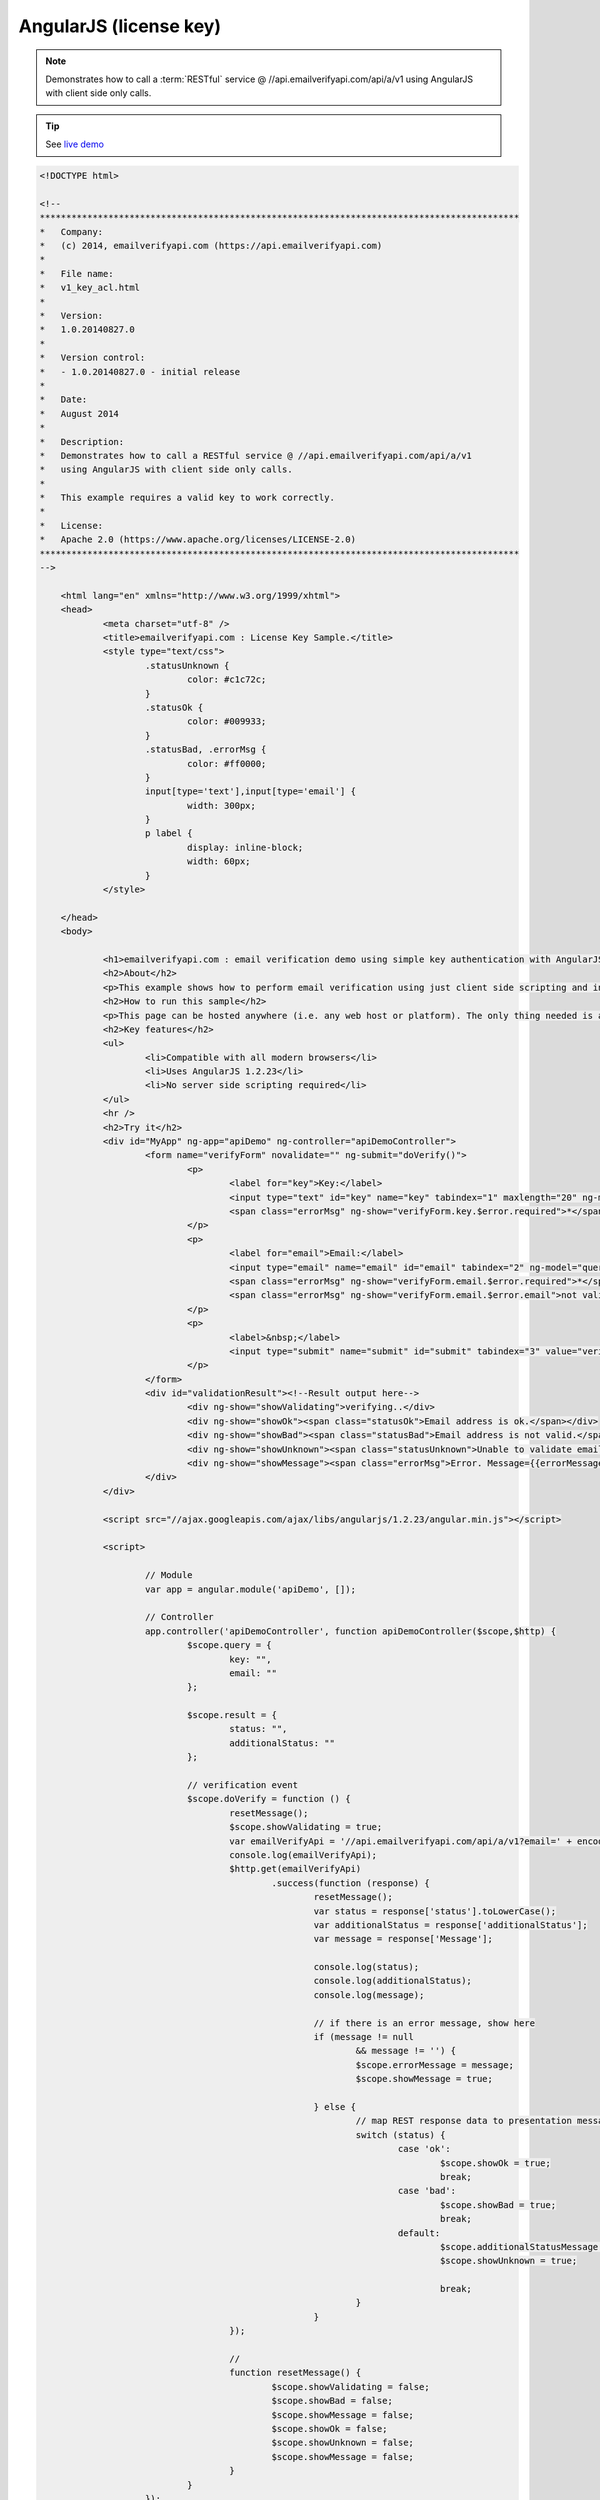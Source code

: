 AngularJS (license key)
=======================
.. note:: 	Demonstrates how to call a :term:`RESTful` service @ //api.emailverifyapi.com/api/a/v1
			using AngularJS with client side only calls.

.. tip::	See `live demo <https://demo.emailverifyapi.com/Demos/AngularJS_V1_Key>`_
			
.. code-block:: html
	
    <!DOCTYPE html>

    <!--
    *******************************************************************************************
    *   Company:
    *   (c) 2014, emailverifyapi.com (https://api.emailverifyapi.com)
    *
    *   File name:
    *   v1_key_acl.html
    *
    *   Version:
    *   1.0.20140827.0
    *
    *   Version control:
    *   - 1.0.20140827.0 - initial release
    *
    *   Date:
    *   August 2014
    *
    *   Description:
    *   Demonstrates how to call a RESTful service @ //api.emailverifyapi.com/api/a/v1
    *   using AngularJS with client side only calls.
    *
    *   This example requires a valid key to work correctly.
    *
    *   License:
    *   Apache 2.0 (https://www.apache.org/licenses/LICENSE-2.0)
    *******************************************************************************************
    -->

	<html lang="en" xmlns="http://www.w3.org/1999/xhtml">
	<head>
		<meta charset="utf-8" />
		<title>emailverifyapi.com : License Key Sample.</title>
		<style type="text/css">
			.statusUnknown {
				color: #c1c72c;
			}
			.statusOk {
				color: #009933;
			}
			.statusBad, .errorMsg {
				color: #ff0000;
			}
			input[type='text'],input[type='email'] {
				width: 300px;
			}
			p label {
				display: inline-block;
				width: 60px;
			}
		</style>

	</head>
	<body>
		
		<h1>emailverifyapi.com : email verification demo using simple key authentication with AngularJS.</h1>
		<h2>About</h2>
		<p>This example shows how to perform email verification using just client side scripting and invoking a simple key based RESTful endpoint at <a href="https://api.emailverifyapi.com" target="_blank">api.emailverifyapi.com</a>.</p>
		<h2>How to run this sample</h2>
		<p>This page can be hosted anywhere (i.e. any web host or platform). The only thing needed is a valid license key.</p>
		<h2>Key features</h2>
		<ul>
			<li>Compatible with all modern browsers</li>
			<li>Uses AngularJS 1.2.23</li>
			<li>No server side scripting required</li>
		</ul>
		<hr />
		<h2>Try it</h2>
		<div id="MyApp" ng-app="apiDemo" ng-controller="apiDemoController">
			<form name="verifyForm" novalidate="" ng-submit="doVerify()">
				<p>
					<label for="key">Key:</label>
					<input type="text" id="key" name="key" tabindex="1" maxlength="20" ng-model="query.key" required="" />
					<span class="errorMsg" ng-show="verifyForm.key.$error.required">*</span>
				</p>
				<p>
					<label for="email">Email:</label>
					<input type="email" name="email" id="email" tabindex="2" ng-model="query.email" required="" />
					<span class="errorMsg" ng-show="verifyForm.email.$error.required">*</span>
					<span class="errorMsg" ng-show="verifyForm.email.$error.email">not valid email</span>
				</p>
				<p>
					<label>&nbsp;</label>
					<input type="submit" name="submit" id="submit" tabindex="3" value="verify" />
				</p>
			</form>
			<div id="validationResult"><!--Result output here-->
				<div ng-show="showValidating">verifying..</div>
				<div ng-show="showOk"><span class="statusOk">Email address is ok.</span></div>
				<div ng-show="showBad"><span class="statusBad">Email address is not valid.</span></div>
				<div ng-show="showUnknown"><span class="statusUnknown">Unable to validate email. Reason={{additionalStatusMessage}}</span></div>
				<div ng-show="showMessage"><span class="errorMsg">Error. Message={{errorMessage}}</span></div>
			</div>
		</div>

		<script src="//ajax.googleapis.com/ajax/libs/angularjs/1.2.23/angular.min.js"></script>
		
		<script>

			// Module
			var app = angular.module('apiDemo', []);

			// Controller
			app.controller('apiDemoController', function apiDemoController($scope,$http) {
				$scope.query = {
					key: "",
					email: ""
				};

				$scope.result = {
					status: "",
					additionalStatus: ""
				};

				// verification event
				$scope.doVerify = function () {
					resetMessage();
					$scope.showValidating = true;
					var emailVerifyApi = '//api.emailverifyapi.com/api/a/v1?email=' + encodeURIComponent($scope.query.email) + '&key=' + $scope.query.key;
					console.log(emailVerifyApi);
					$http.get(emailVerifyApi)
						.success(function (response) {
							resetMessage();
							var status = response['status'].toLowerCase();
							var additionalStatus = response['additionalStatus'];
							var message = response['Message'];

							console.log(status);
							console.log(additionalStatus);
							console.log(message);
							
							// if there is an error message, show here
							if (message != null
								&& message != '') {
								$scope.errorMessage = message;
								$scope.showMessage = true;

							} else {
								// map REST response data to presentation messages.
								switch (status) {
									case 'ok':
										$scope.showOk = true;
										break;
									case 'bad':
										$scope.showBad = true;
										break;
									default:
										$scope.additionalStatusMessage = additionalStatus;
										$scope.showUnknown = true;
										
										break;
								}
							}
					});

					// 
					function resetMessage() {
						$scope.showValidating = false;
						$scope.showBad = false;
						$scope.showMessage = false;
						$scope.showOk = false;
						$scope.showUnknown = false;
						$scope.showMessage = false;
					}
				}
			});

			
		</script>

	</body>
	</html>
	
